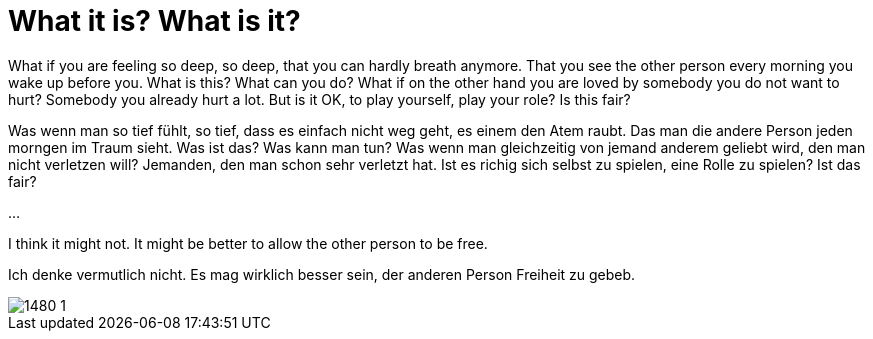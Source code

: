 = What it is? What is it?

:published_at: 2016-07-03
:hp-tags: Love, Liebe

What if you are feeling so deep, so deep, that you can hardly breath anymore. That you see the other person every morning you wake up before you. What is this? What can you do?
What if on the other hand you are loved by somebody you do not want to hurt? Somebody you already hurt a lot. But is it OK, to play yourself, play your role? Is this fair?

Was wenn man so tief fühlt, so tief, dass es einfach nicht weg geht, es einem den Atem raubt. Das man die andere Person jeden morngen im Traum sieht. Was ist das? Was kann man tun?
Was wenn man gleichzeitig von jemand anderem geliebt wird, den man nicht verletzen will? Jemanden, den man schon sehr verletzt hat. Ist es richig sich selbst zu spielen, eine Rolle zu spielen? Ist das fair?

...

I think it might not. It might be better to allow the other person to be free.

Ich denke vermutlich nicht. Es mag wirklich besser sein, der anderen Person Freiheit zu gebeb.

image::1480-1.jpg[]
